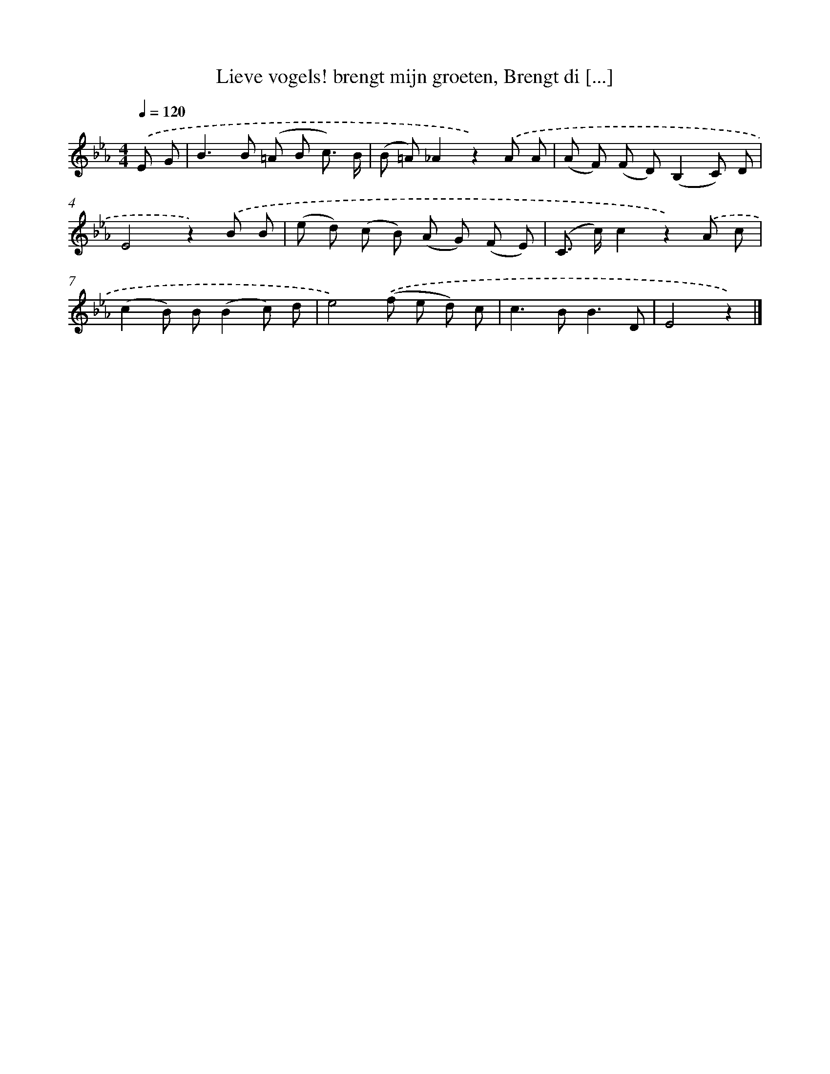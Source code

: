 X: 6638
T: Lieve vogels! brengt mijn groeten, Brengt di [...]
%%abc-version 2.0
%%abcx-abcm2ps-target-version 5.9.1 (29 Sep 2008)
%%abc-creator hum2abc beta
%%abcx-conversion-date 2018/11/01 14:36:30
%%humdrum-veritas 3614925232
%%humdrum-veritas-data 3185088334
%%continueall 1
%%barnumbers 0
L: 1/8
M: 4/4
Q: 1/4=120
K: Eb clef=treble
.('E G [I:setbarnb 1]|
B2>B2 (=A B c3/) B/ |
(B =A)_A2z2).('A A |
(A F) (F D)(B,2C) D |
E4z2).('B B |
(e d) (c B) (A G) (F E) |
(C> c)c2z2).('A c |
(c2B) B(B2c) d |
e4).('(f e d) c |
c2>B2B3D |
E4z2) |]
